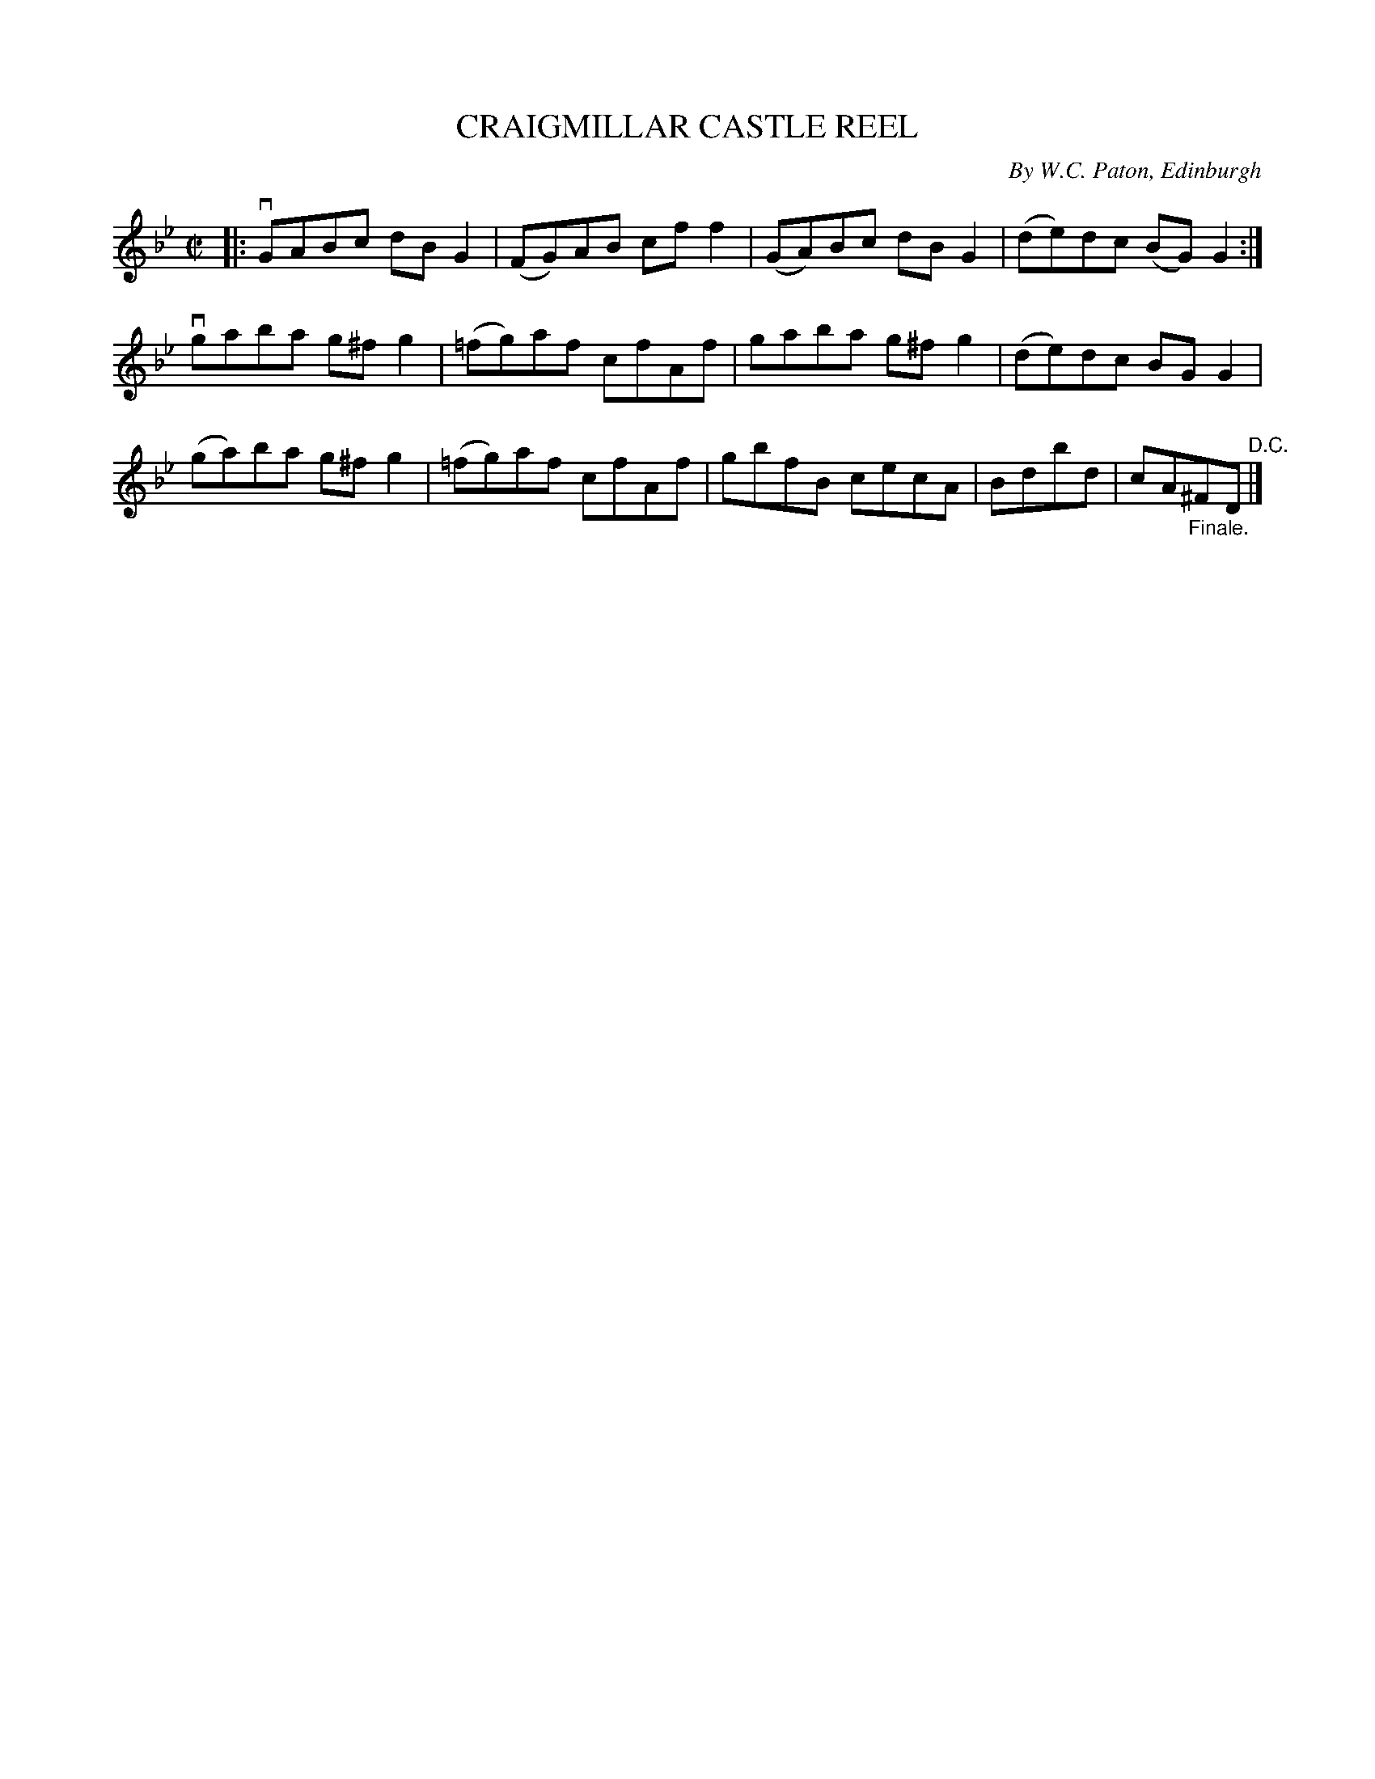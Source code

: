 X: 32182
T: CRAIGMILLAR CASTLE REEL
C: By W.C. Paton, Edinburgh
R: strathspey
B: K\"ohler's Violin Repository, v.3, 1885 p.218 #2
F: http://www.archive.org/details/klersviolinrepos03rugg
Z: 2012 John Chambers <jc:trillian.mit.edu>
M: C|
L: 1/8
K: Gm
|:\
vGABc dBG2 | (FG)AB cff2 | (GA)Bc dBG2 | (de)dc (BG)G2 :|
vgaba g^fg2 | (=fg)af cfAf | gaba g^fg2 | (de)dc BGG2 |
(ga)ba g^fg2 | (=fg)af cfAf | gbfB cecA | Bdbd | cA"_Finale."^FD "^D.C."|]
